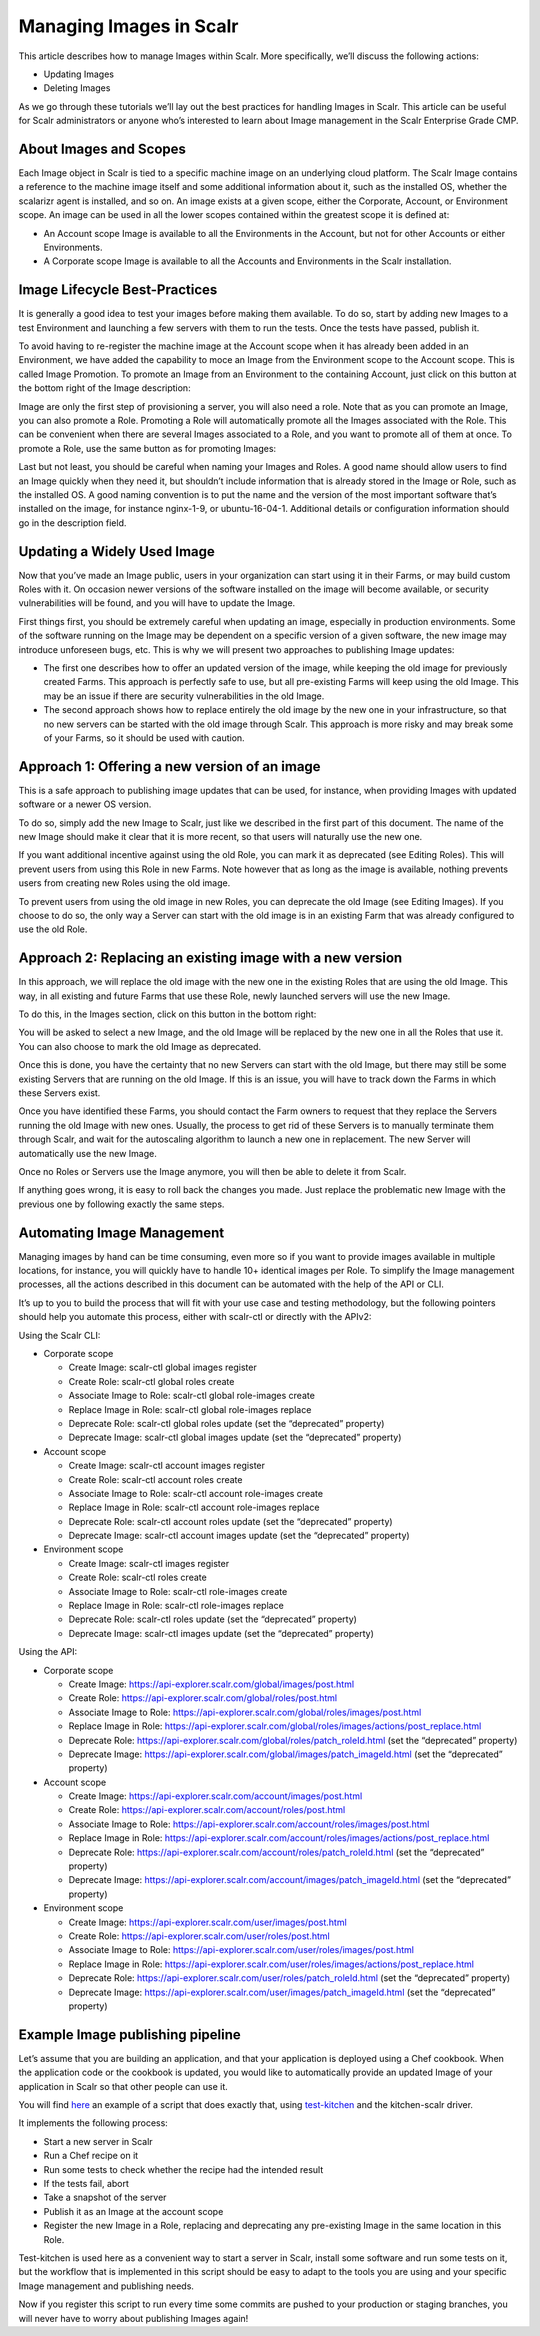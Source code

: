 Managing Images in Scalr
==========================

This article describes how to manage Images within Scalr. More specifically, we’ll discuss the following actions:

* Updating Images
* Deleting Images

As we go through these tutorials we’ll lay out the best practices for handling Images in Scalr. This article can be useful for Scalr administrators or anyone who’s interested to learn about Image management in the Scalr Enterprise Grade CMP.

About Images and Scopes
^^^^^^^^^^^^^^^^^^^^^^^
Each Image object in Scalr is tied to a specific machine image on an underlying cloud platform. The Scalr Image contains a reference to the machine image itself and some additional information about it, such as the installed OS, whether the scalarizr agent is installed, and so on. An image exists at a given scope, either the Corporate, Account, or Environment scope. An image can be used in all the lower scopes contained within the greatest scope it is defined at:

* An Account scope Image is available to all the Environments in the Account, but not for other Accounts or either Environments.
* A Corporate scope Image is available to all the Accounts and Environments in the Scalr installation.

Image Lifecycle Best-Practices
^^^^^^^^^^^^^^^^^^^^^^^^^^^^^^^
It is generally a good idea to test your images before making them available. To do so, start by adding new Images to a test Environment and launching a few servers with them to run the tests. Once the tests have passed, publish it.

To avoid having to re-register the machine image at the Account scope when it has already been added in an Environment, we have added the capability to moce an Image from the Environment scope to the Account scope. This is called Image Promotion. To promote an Image from an Environment to the containing Account, just click on this button at the bottom right of the Image description:

.. image:: images/image_promote.png
   :scale: 40 %

Image are only the first step of provisioning a server, you will also need a role. Note that as you can promote an Image, you can also promote a Role.  Promoting a Role will automatically promote all the Images associated with the Role. This can be convenient when there are several Images associated to a Role, and you want to promote all of them at once. To promote a Role, use the same button as for promoting Images:

.. image:: images/role_promote.png
   :scale: 40 %

Last but not least, you should be careful when naming your Images and Roles. A good name should allow users to find an Image quickly when they need it, but shouldn’t include information that is already stored in the Image or Role, such as the installed OS. A good naming convention is to put the name and the version of the most important software that’s installed on the image, for instance nginx-1-9, or ubuntu-16-04-1. Additional details or configuration information should go in the description field.

Updating a Widely Used Image
^^^^^^^^^^^^^^^^^^^^^^^^^^^^
Now that you’ve made an Image public, users in your organization can start using it in their Farms, or may build custom Roles with it. On occasion newer versions of the software installed on the image will become available, or security vulnerabilities will be found, and you will have to update the Image.

First things first, you should be extremely careful when updating an image, especially in production environments.  Some of the software running on the Image may be dependent on a specific version of a given software, the new image may introduce unforeseen bugs, etc. This is why we will present two approaches to publishing Image updates:

* The first one describes how to offer an updated version of the image, while keeping the old image for previously created Farms. This approach is perfectly safe to use, but all pre-existing Farms will keep using the old Image. This may be an issue if there are security vulnerabilities in the old Image.

* The second approach shows how to replace entirely the old image by the new one in your infrastructure, so that no new servers can be started with the old image through Scalr. This approach is more risky and may break some of your Farms, so it should be used with caution.

Approach 1: Offering a new version of an image
^^^^^^^^^^^^^^^^^^^^^^^^^^^^^^^^^^^^^^^^^^^^^^^
This is a safe approach to publishing image updates that can be used, for instance, when providing Images with updated software or a newer OS version.

To do so, simply add the new Image to Scalr, just like we described in the first part of this document. The name of the new Image should make it clear that it is more recent, so that users will naturally use the new one.

If you want additional incentive against using the old Role, you can mark it as deprecated (see Editing Roles). This will prevent users from using this Role in new Farms. Note however that as long as the image is available, nothing prevents users from creating new Roles using the old image.

To prevent users from using the old image in new Roles, you can deprecate the old Image (see Editing Images). If you choose to do so, the only way a Server can start with the old image is in an existing Farm that was already configured to use the old Role.

Approach 2: Replacing an existing image with a new version
^^^^^^^^^^^^^^^^^^^^^^^^^^^^^^^^^^^^^^^^^^^^^^^^^^^^^^^^^^^
In this approach, we will replace the old image with the new one in the existing Roles that are using the old Image. This way, in all existing and future Farms that use these Role, newly launched servers will use the new Image.

To do this, in the Images section, click on this button in the bottom right:

.. image:: images/replace_image.png
   :scale: 40 %

You will be asked to select a new Image, and the old Image will be replaced by the new one in all the Roles that use it. You can also choose to mark the old Image as deprecated.

Once this is done, you have the certainty that no new Servers can start with the old Image, but there may still be some existing Servers that are running on the old Image. If this is an issue, you will have to track down the Farms in which these Servers exist.

Once you have identified these Farms, you should contact the Farm owners to request that they replace the Servers running the old Image with new ones. Usually, the process to get rid of these Servers is to manually terminate them through Scalr, and wait for the autoscaling algorithm to launch a new one in replacement. The new Server will automatically use the new Image.

Once no Roles or Servers use the Image anymore, you will then be able to delete it from Scalr.

If anything goes wrong, it is easy to roll back the changes you made.  Just replace the problematic new Image with the previous one by following exactly the same steps.

Automating Image Management
^^^^^^^^^^^^^^^^^^^^^^^^^^^^
Managing images by hand can be time consuming, even more so if you want to provide images available in multiple locations, for instance, you will quickly have to handle 10+ identical images per Role. To simplify the Image management processes, all the actions described in this document can be automated with the help of the API or CLI.

It’s up to you to build the process that will fit with your use case and testing methodology, but the following pointers should help you automate this process, either with scalr-ctl or directly with the APIv2:

Using the Scalr CLI:

* Corporate scope

  * Create Image: scalr-ctl global images register

  * Create Role: scalr-ctl global roles create

  * Associate Image to Role: scalr-ctl global role-images create

  * Replace Image in Role: scalr-ctl global role-images replace

  * Deprecate Role: scalr-ctl global roles update (set the “deprecated” property)

  * Deprecate Image: scalr-ctl global images update (set the “deprecated” property)

* Account scope

  * Create Image: scalr-ctl account images register

  * Create Role: scalr-ctl account roles create

  * Associate Image to Role: scalr-ctl account role-images create

  * Replace Image in Role: scalr-ctl account role-images replace

  * Deprecate Role: scalr-ctl account roles update (set the “deprecated” property)

  * Deprecate Image: scalr-ctl account images update (set the “deprecated” property)

* Environment scope

  * Create Image: scalr-ctl images register

  * Create Role: scalr-ctl roles create

  * Associate Image to Role: scalr-ctl role-images create

  * Replace Image in Role: scalr-ctl role-images replace

  * Deprecate Role: scalr-ctl roles update (set the “deprecated” property)

  * Deprecate Image: scalr-ctl images update (set the “deprecated” property)

Using the API:

* Corporate scope

  * Create Image: https://api-explorer.scalr.com/global/images/post.html

  * Create Role: https://api-explorer.scalr.com/global/roles/post.html

  * Associate Image to Role: https://api-explorer.scalr.com/global/roles/images/post.html

  * Replace Image in Role: https://api-explorer.scalr.com/global/roles/images/actions/post_replace.html

  * Deprecate Role: https://api-explorer.scalr.com/global/roles/patch_roleId.html (set the “deprecated” property)

  * Deprecate Image: https://api-explorer.scalr.com/global/images/patch_imageId.html (set the “deprecated” property)

* Account scope

  * Create Image: https://api-explorer.scalr.com/account/images/post.html

  * Create Role: https://api-explorer.scalr.com/account/roles/post.html

  * Associate Image to Role: https://api-explorer.scalr.com/account/roles/images/post.html

  * Replace Image in Role: https://api-explorer.scalr.com/account/roles/images/actions/post_replace.html

  * Deprecate Role: https://api-explorer.scalr.com/account/roles/patch_roleId.html (set the “deprecated” property)

  * Deprecate Image: https://api-explorer.scalr.com/account/images/patch_imageId.html (set the “deprecated” property)

* Environment scope

  * Create Image: https://api-explorer.scalr.com/user/images/post.html

  * Create Role: https://api-explorer.scalr.com/user/roles/post.html

  * Associate Image to Role: https://api-explorer.scalr.com/user/roles/images/post.html

  * Replace Image in Role: https://api-explorer.scalr.com/user/roles/images/actions/post_replace.html

  * Deprecate Role: https://api-explorer.scalr.com/user/roles/patch_roleId.html (set the “deprecated” property)

  * Deprecate Image: https://api-explorer.scalr.com/user/images/patch_imageId.html (set the “deprecated” property)

Example Image publishing pipeline
^^^^^^^^^^^^^^^^^^^^^^^^^^^^^^^^^
Let’s assume that you are building an application, and that your application is deployed using a Chef cookbook. When the application code or the cookbook is updated, you would like to automatically provide an updated Image of your application in Scalr so that other people can use it.

You will find `here <https://github.com/scalr-tutorials/image_publishing>`_ an example of a script that does exactly that, using `test-kitchen <https://kitchen.ci/>`_ and the kitchen-scalr driver.

It implements the following process:

* Start a new server in Scalr

* Run a Chef recipe on it

* Run some tests to check whether the recipe had the intended result

* If the tests fail, abort

* Take a snapshot of the server

* Publish it as an Image at the account scope

* Register the new Image in a Role, replacing and deprecating any pre-existing Image in the same location in this Role.

Test-kitchen is used here as a convenient way to start a server in Scalr, install some software and run some tests on it, but the workflow that is implemented in this script should be easy to adapt to the tools you are using and your specific Image management and publishing needs.

Now if you register this script to run every time some commits are pushed to your production or staging branches, you will never have to worry about publishing Images again!
